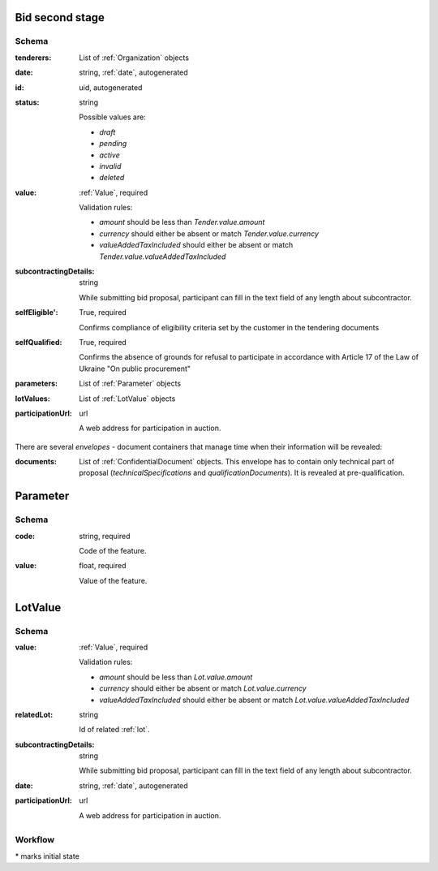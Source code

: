 .. . Kicking page rebuild 2014-10-30 17:00:08

.. index:: Bid, Parameter, LotValue, bidder, participant, pretendent

.. _bid:

Bid second stage
================

Schema
------

:tenderers:
    List of :ref:`Organization` objects

:date:
    string, :ref:`date`, autogenerated

:id:
    uid, autogenerated

:status:
    string

    Possible values are:

    * `draft`
    * `pending`
    * `active`
    * `invalid`
    * `deleted`

:value:
    :ref:`Value`, required

    Validation rules:

    * `amount` should be less than `Tender.value.amount`
    * `currency` should either be absent or match `Tender.value.currency`
    * `valueAddedTaxIncluded` should either be absent or match `Tender.value.valueAddedTaxIncluded`

:subcontractingDetails:
    string

    While submitting bid proposal, participant can fill in the text field of any length about subcontractor.

:selfEligible':
    True, required

    Confirms compliance of eligibility criteria set by the customer in the tendering documents

:selfQualified:
    True, required

    Confirms the absence of grounds for refusal to participate in accordance with Article 17 of the Law of Ukraine "On public procurement"

:parameters:
    List of :ref:`Parameter` objects

:lotValues:
    List of :ref:`LotValue` objects

:participationUrl:
    url

    A web address for participation in auction.

There are several `envelopes` - document containers that manage time when their information will be revealed:

:documents:
    List of :ref:`ConfidentialDocument` objects. This envelope has to contain only technical part of proposal (`technicalSpecifications` and `qualificationDocuments`). It is revealed at pre-qualification.


.. _Parameter:

Parameter
=========

Schema
------

:code:
    string, required

    Code of the feature.

:value:
    float, required

    Value of the feature.

.. _LotValue:

LotValue
========

Schema
------

:value:
    :ref:`Value`, required

    Validation rules:

    * `amount` should be less than `Lot.value.amount`
    * `currency` should either be absent or match `Lot.value.currency`
    * `valueAddedTaxIncluded` should either be absent or match `Lot.value.valueAddedTaxIncluded`

:relatedLot:
    string

    Id of related :ref:`lot`.

:subcontractingDetails:
    string

    While submitting bid proposal, participant can fill in the text field of any length about subcontractor.

:date:
    string, :ref:`date`, autogenerated

:participationUrl:
    url

    A web address for participation in auction.

Workflow
--------

.. graphviz::

    digraph G {
        A [ label="pending*" ]
        B [ label="active"]
        C [ label="cancelled"]
        D [ label="unsuccessful"]
        E [ label="deleted"]
        F [ label="invalid"]
         A -> B [dir="both"];
         A -> C;
         A -> D [dir="both"];
         A -> E;
         A -> F [dir="both"];
         B -> C;
         D -> C;
         E -> C;
         F -> C;
         F -> E;
    }

\* marks initial state
